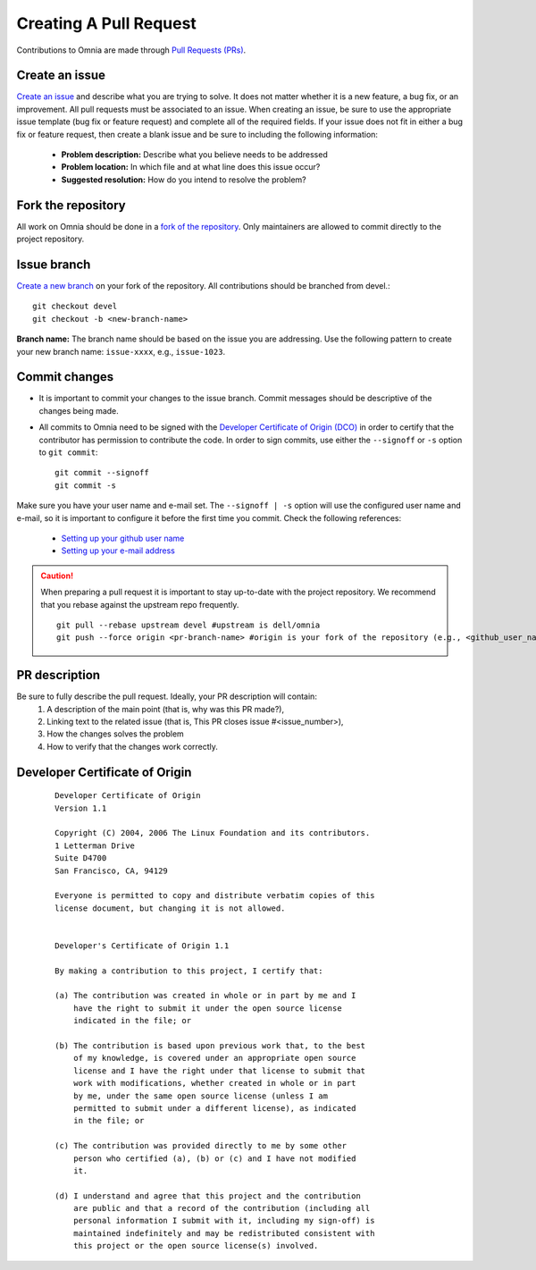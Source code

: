 Creating A Pull Request
======================

Contributions to Omnia are made through `Pull Requests (PRs) <https://help.github.com/en/github/collaborating-with-issues-and-pull-requests/about-pull-requests>`_.

.. image:: ../images/omnia-branch-structure.png

Create an issue
----------------

`Create an issue <https://help.github.com/en/github/managing-your-work-on-github/creating-an-issue>`_ and describe what you are trying to solve. It does not matter whether it is a new feature, a bug fix, or an improvement. All pull requests must be associated to an issue. When creating an issue, be sure to use the appropriate issue template (bug fix or feature request) and complete all of the required fields. If your issue does not fit in either a bug fix or feature request, then create a blank issue and be sure to including the following information:

    * **Problem description:** Describe what you believe needs to be addressed
    * **Problem location:** In which file and at what line does this issue occur?
    * **Suggested resolution:** How do you intend to resolve the problem?

Fork the repository
--------------------

All work on Omnia should be done in a `fork of the repository <https://help.github.com/en/github/getting-started-with-github/fork-a-repo>`_. Only maintainers are allowed to commit directly to the project repository.


Issue branch
------------

`Create a new branch <https://help.github.com/en/desktop/contributing-to-projects/creating-a-branch-for-your-work>`_ on your fork of the repository. All contributions should be branched from devel.::

        git checkout devel
        git checkout -b <new-branch-name>

**Branch name:**  The branch name should be based on the issue you are addressing. Use the following pattern to create your new branch name: ``issue-xxxx``, e.g., ``issue-1023``.

Commit changes
--------------

* It is important to commit your changes to the issue branch. Commit messages should be descriptive of the changes being made.
* All commits to Omnia need to be signed with the `Developer Certificate of Origin (DCO) <https://developercertificate.org/>`_ in order to certify that the contributor has permission to contribute the code. In order to sign commits, use either the ``--signoff`` or ``-s`` option to ``git commit``::

    git commit --signoff
    git commit -s


Make sure you have your user name and e-mail set. The ``--signoff | -s`` option will use the configured user name and e-mail, so it is important to configure it before the first time you commit. Check the following references:

    * `Setting up your github user name <https://help.github.com/articles/setting-your-username-in-git/>`_

    * `Setting up your e-mail address <https://help.github.com/articles/setting-your-commit-email-address-in-git/>`_

.. caution::
    When preparing a pull request it is important to stay up-to-date with the project repository. We recommend that you rebase against the upstream repo frequently. ::

        git pull --rebase upstream devel #upstream is dell/omnia
        git push --force origin <pr-branch-name> #origin is your fork of the repository (e.g., <github_user_name>/omnia.git)

PR description
---------------

Be sure to fully describe the pull request. Ideally, your PR description will contain:
    1. A description of the main point (that is, why was this PR made?),
    2. Linking text to the related issue (that is, This PR closes issue #<issue_number>),
    3. How the changes solves the problem
    4. How to verify that the changes work correctly.

Developer Certificate of Origin
--------------------------------


 ::


    Developer Certificate of Origin
    Version 1.1

    Copyright (C) 2004, 2006 The Linux Foundation and its contributors.
    1 Letterman Drive
    Suite D4700
    San Francisco, CA, 94129

    Everyone is permitted to copy and distribute verbatim copies of this
    license document, but changing it is not allowed.


    Developer's Certificate of Origin 1.1

    By making a contribution to this project, I certify that:

    (a) The contribution was created in whole or in part by me and I
        have the right to submit it under the open source license
        indicated in the file; or

    (b) The contribution is based upon previous work that, to the best
        of my knowledge, is covered under an appropriate open source
        license and I have the right under that license to submit that
        work with modifications, whether created in whole or in part
        by me, under the same open source license (unless I am
        permitted to submit under a different license), as indicated
        in the file; or

    (c) The contribution was provided directly to me by some other
        person who certified (a), (b) or (c) and I have not modified
        it.

    (d) I understand and agree that this project and the contribution
        are public and that a record of the contribution (including all
        personal information I submit with it, including my sign-off) is
        maintained indefinitely and may be redistributed consistent with
        this project or the open source license(s) involved.


